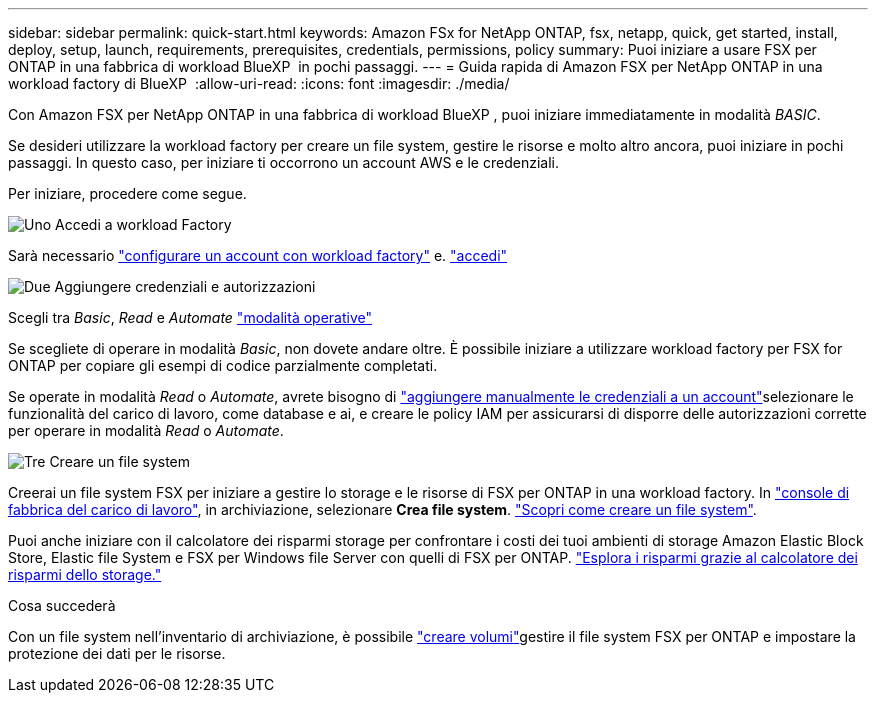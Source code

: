 ---
sidebar: sidebar 
permalink: quick-start.html 
keywords: Amazon FSx for NetApp ONTAP, fsx, netapp, quick, get started, install, deploy, setup, launch, requirements, prerequisites, credentials, permissions, policy 
summary: Puoi iniziare a usare FSX per ONTAP in una fabbrica di workload BlueXP  in pochi passaggi. 
---
= Guida rapida di Amazon FSX per NetApp ONTAP in una workload factory di BlueXP 
:allow-uri-read: 
:icons: font
:imagesdir: ./media/


[role="lead"]
Con Amazon FSX per NetApp ONTAP in una fabbrica di workload BlueXP , puoi iniziare immediatamente in modalità _BASIC_.

Se desideri utilizzare la workload factory per creare un file system, gestire le risorse e molto altro ancora, puoi iniziare in pochi passaggi. In questo caso, per iniziare ti occorrono un account AWS e le credenziali.

Per iniziare, procedere come segue.

.image:https://raw.githubusercontent.com/NetAppDocs/common/main/media/number-1.png["Uno"] Accedi a workload Factory
[role="quick-margin-para"]
Sarà necessario link:https://docs.netapp.com/us-en/workload-setup-admin/sign-up-saas.html["configurare un account con workload factory"^] e. link:https://console.workloads.netapp.com["accedi"^]

.image:https://raw.githubusercontent.com/NetAppDocs/common/main/media/number-2.png["Due"] Aggiungere credenziali e autorizzazioni
[role="quick-margin-para"]
Scegli tra _Basic_, _Read_ e _Automate_ link:https://docs.netapp.com/us-en/workload-setup-admin/operational-modes.html["modalità operative"^]

[role="quick-margin-para"]
Se scegliete di operare in modalità _Basic_, non dovete andare oltre. È possibile iniziare a utilizzare workload factory per FSX for ONTAP per copiare gli esempi di codice parzialmente completati.

[role="quick-margin-para"]
Se operate in modalità _Read_ o _Automate_, avrete bisogno di link:https://docs.netapp.com/us-en/workload-setup-admin/add-credentials.html["aggiungere manualmente le credenziali a un account"^]selezionare le funzionalità del carico di lavoro, come database e ai, e creare le policy IAM per assicurarsi di disporre delle autorizzazioni corrette per operare in modalità _Read_ o _Automate_.

.image:https://raw.githubusercontent.com/NetAppDocs/common/main/media/number-3.png["Tre"] Creare un file system
[role="quick-margin-para"]
Creerai un file system FSX per iniziare a gestire lo storage e le risorse di FSX per ONTAP in una workload factory. In link:https://console.workloads.netapp.com["console di fabbrica del carico di lavoro"^], in archiviazione, selezionare *Crea file system*. link:create-file-system.html["Scopri come creare un file system"].

[role="quick-margin-para"]
Puoi anche iniziare con il calcolatore dei risparmi storage per confrontare i costi dei tuoi ambienti di storage Amazon Elastic Block Store, Elastic file System e FSX per Windows file Server con quelli di FSX per ONTAP. link:explore-savings.html["Esplora i risparmi grazie al calcolatore dei risparmi dello storage."]

.Cosa succederà
Con un file system nell'inventario di archiviazione, è possibile link:create-volume.html["creare volumi"]gestire il file system FSX per ONTAP e impostare la protezione dei dati per le risorse.
